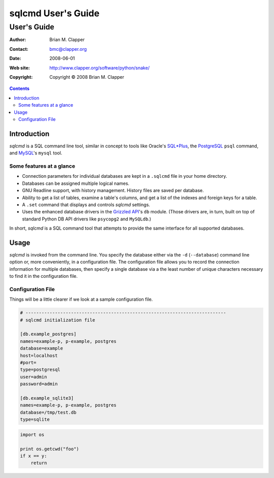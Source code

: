 ===================
sqlcmd User's Guide
===================

------------
User's Guide
------------

:Author: Brian M. Clapper
:Contact: bmc@clapper.org
:Date: $Date: 2008-06-01 22:59:33 -0400 (Sun, 01 Jun 2008) $
:Web site: http://www.clapper.org/software/python/snake/
:Copyright: Copyright © 2008 Brian M. Clapper

.. contents::

Introduction
============

*sqlcmd* is a SQL command line tool, similar in concept to tools like Oracle's
`SQL*Plus`_, the PostgreSQL_ ``psql`` command, and MySQL_'s ``mysql`` tool.

.. _SQL*Plus: http://www.oracle.com/technology/docs/tech/sql_plus/index.html
.. _PostgreSQL: http://www.postgresql.org/
.. _MySQL: http://www.mysql.org/

Some features at a glance
--------------------------

- Connection parameters for individual databases are kept in a ``.sqlcmd``
  file in your home directory.
- Databases can be assigned multiple logical names.
- GNU Readline support, with history management. History files are saved
  per database.
- Ability to get a list of tables, examine a table's columns, and get a list of
  the indexes and foreign keys for a table.
- A ``.set`` command that displays and controls *sqlcmd* settings.
- Uses the enhanced database drivers in the `Grizzled API`_'s ``db``
  module. (Those drivers are, in turn, built on top of standard Python
  DB API drivers like ``psycopg2`` and ``MySQLdb``.)

  .. _Grizzled API: http://www.clapper.org/software/python/grizzled/

In short, *sqlcmd* is a SQL command tool that attempts to provide the same
interface for all supported databases.

Usage
=====

*sqlcmd* is invoked from the command line. You specify the database either
via the ``-d`` (``--database``) command line option or, more conveniently,
in a configuration file. The configuration file allows you to record the
connection information for multiple databases, then specify a single database
via a the least number of unique characters necessary to find it in the
configuration file.

Configuration File
------------------

Things will be a little clearer if we look at a sample configuration file.

.. code-block:: ini

    # ---------------------------------------------------------------------------
    # sqlcmd initialization file

    [db.example_postgres]
    names=example-p, p-example, postgres
    database=example
    host=localhost
    #port=
    type=postgresql
    user=admin
    password=admin

    [db.example_sqlite3]
    names=example-p, p-example, postgres
    database=/tmp/test.db
    type=sqlite
    
.. code-block:: python

    import os
    
    print os.getcwd("foo")
    if x == y:
        return
